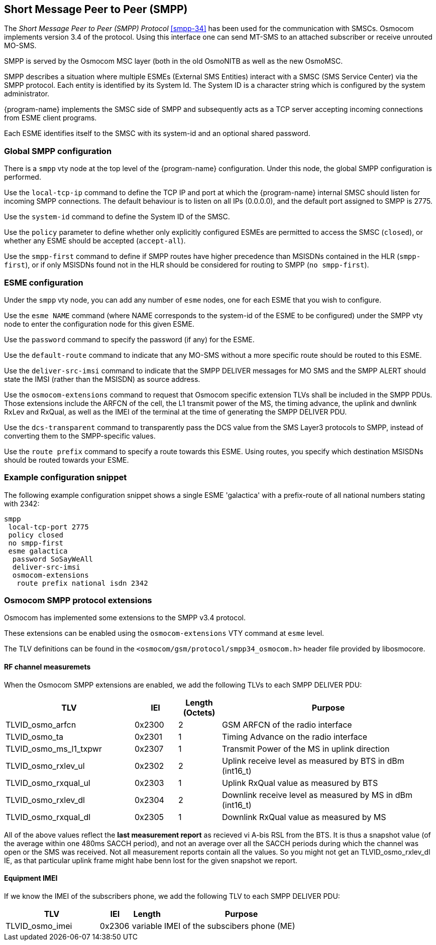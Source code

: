 [[smpp]]
== Short Message Peer to Peer (SMPP)

The _Short Message Peer to Peer (SMPP) Protocol_ <<smpp-34>> has been
used for the communication with SMSCs. Osmocom implements version 3.4
of the protocol. Using this interface one can send MT-SMS to an attached
subscriber or receive unrouted MO-SMS.

SMPP is served by the Osmocom MSC layer (both in the old OsmoNITB as well as
the new OsmoMSC.

SMPP describes a situation where multiple ESMEs (External SMS Entities)
interact with a SMSC (SMS Service Center) via the SMPP protocol.  Each
entity is identified by its System Id.  The System ID is a character
string which is configured by the system administrator.

{program-name} implements the SMSC side of SMPP and subsequently acts as a TCP
server accepting incoming connections from ESME client programs.

Each ESME identifies itself to the SMSC with its system-id and an
optional shared password.


=== Global SMPP configuration


There is a `smpp` vty node at the top level of the {program-name}
configuration. Under this node, the global SMPP configuration is
performed.


Use the `local-tcp-ip` command to define the TCP IP and port at which the
{program-name} internal SMSC should listen for incoming SMPP connections.  The
default behaviour is to listen on all IPs (0.0.0.0), and the default port
assigned to SMPP is 2775.

Use the `system-id` command to define the System ID of the SMSC.

Use the `policy` parameter to define whether only explicitly configured
ESMEs are permitted to access the SMSC (`closed`), or whether any
ESME should be accepted (`accept-all`).

Use the `smpp-first` command to define if SMPP routes have higher
precedence than MSISDNs contained in the HLR (`smpp-first`), or if
only MSISDNs found not in the HLR should be considered for routing to
SMPP (`no smpp-first`).


=== ESME configuration

Under the `smpp` vty node, you can add any number of `esme` nodes, one
for each ESME that you wish to configure.

Use the `esme NAME` command (where NAME corresponds to the system-id of
the ESME to be configured) under the SMPP vty node to enter the
configuration node for this given ESME.

Use the `password` command to specify the password (if any) for the
ESME.

Use the `default-route` command to indicate that any MO-SMS without a
more specific route should be routed to this ESME.

Use the `deliver-src-imsi` command to indicate that the SMPP DELIVER
messages for MO SMS and the SMPP ALERT should state the IMSI (rather
than the MSISDN) as source address.

Use the `osmocom-extensions` command to request that Osmocom specific
extension TLVs shall be included in the SMPP PDUs.  Those extensions
include the ARFCN of the cell, the L1 transmit power of the MS, the
timing advance, the uplink and dwnlink RxLev and RxQual, as well as the
IMEI of the terminal at the time of generating the SMPP DELIVER PDU.

Use the `dcs-transparent` command to transparently pass the DCS value
from the SMS Layer3 protocols to SMPP, instead of converting them to the
SMPP-specific values.

Use the `route prefix` command to specify a route towards this ESME.
Using routes, you specify which destination MSISDNs should be routed
towards your ESME.


=== Example configuration snippet

The following example configuration snippet shows a single ESME
'galactica' with a prefix-route of all national numbers stating with
2342:

----
smpp
 local-tcp-port 2775
 policy closed
 no smpp-first
 esme galactica
  password SoSayWeAll
  deliver-src-imsi
  osmocom-extensions
   route prefix national isdn 2342
----


=== Osmocom SMPP protocol extensions

Osmocom has implemented some extensions to the SMPP v3.4 protocol.

These extensions can be enabled using the `osmocom-extensions` VTY
command at `esme` level.

The TLV definitions can be found in the
`<osmocom/gsm/protocol/smpp34_osmocom.h>` header file provided by
libosmocore.

==== RF channel measuremets

When the Osmocom SMPP extensions are enabled, we add the following
TLVs to each SMPP DELIVER PDU:

[options="header", cols="3,1,1,5"]
|===
| TLV | IEI | Length (Octets) | Purpose
| TLVID_osmo_arfcn | 0x2300 | 2 | GSM ARFCN of the radio interface
| TLVID_osmo_ta | 0x2301 | 1 | Timing Advance on the radio interface
| TLVID_osmo_ms_l1_txpwr | 0x2307 | 1 | Transmit Power of the MS in uplink direction
| TLVID_osmo_rxlev_ul | 0x2302 | 2 | Uplink receive level as measured by BTS in dBm (int16_t)
| TLVID_osmo_rxqual_ul | 0x2303 | 1 | Uplink RxQual value as measured by BTS
| TLVID_osmo_rxlev_dl | 0x2304 | 2 | Downlink receive level as measured by MS in dBm (int16_t)
| TLVID_osmo_rxqual_dl | 0x2305 | 1 | Downlink RxQual value as measured by MS
|===

All of the above values reflect the *last measurement report* as
recieved vi A-bis RSL from the BTS.  It is thus a snapshot value (of
the average within one 480ms SACCH period), and not an average over
all the SACCH periods during which the channel was open or the SMS was
received. Not all measurement reports contain all the values.  So you
might not get an TLVID_osmo_rxlev_dl IE, as that particular uplink
frame might habe benn lost for the given snapshot we report.

==== Equipment IMEI

If we know the IMEI of the subscribers phone, we add the following TLV
to each SMPP DELIVER PDU:

[options="header", cols="3,1,1,5"]
|===
| TLV | IEI | Length | Purpose
| TLVID_osmo_imei | 0x2306 | variable | IMEI of the subscibers phone (ME)
|===
